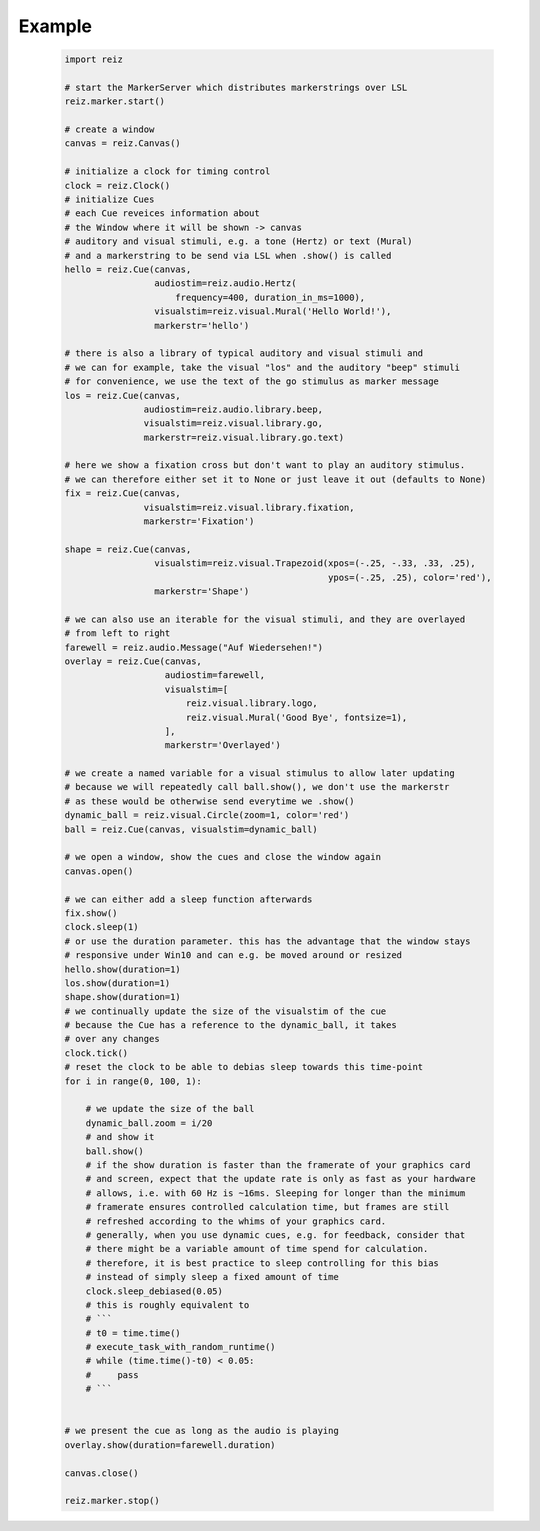 Example
-------
 .. code-block:: python

   import reiz
   
   # start the MarkerServer which distributes markerstrings over LSL
   reiz.marker.start()
   
   # create a window
   canvas = reiz.Canvas()
   
   # initialize a clock for timing control
   clock = reiz.Clock()
   # initialize Cues
   # each Cue reveices information about
   # the Window where it will be shown -> canvas
   # auditory and visual stimuli, e.g. a tone (Hertz) or text (Mural)
   # and a markerstring to be send via LSL when .show() is called
   hello = reiz.Cue(canvas,
                    audiostim=reiz.audio.Hertz(
                        frequency=400, duration_in_ms=1000),
                    visualstim=reiz.visual.Mural('Hello World!'),
                    markerstr='hello')
   
   # there is also a library of typical auditory and visual stimuli and
   # we can for example, take the visual "los" and the auditory "beep" stimuli
   # for convenience, we use the text of the go stimulus as marker message
   los = reiz.Cue(canvas,
                  audiostim=reiz.audio.library.beep,
                  visualstim=reiz.visual.library.go,
                  markerstr=reiz.visual.library.go.text)
   
   # here we show a fixation cross but don't want to play an auditory stimulus.
   # we can therefore either set it to None or just leave it out (defaults to None)
   fix = reiz.Cue(canvas,
                  visualstim=reiz.visual.library.fixation,
                  markerstr='Fixation')
   
   shape = reiz.Cue(canvas,
                    visualstim=reiz.visual.Trapezoid(xpos=(-.25, -.33, .33, .25),
                                                     ypos=(-.25, .25), color='red'),
                    markerstr='Shape')
   
   # we can also use an iterable for the visual stimuli, and they are overlayed
   # from left to right
   farewell = reiz.audio.Message("Auf Wiedersehen!")
   overlay = reiz.Cue(canvas,
                      audiostim=farewell,
                      visualstim=[
                          reiz.visual.library.logo,
                          reiz.visual.Mural('Good Bye', fontsize=1),
                      ],
                      markerstr='Overlayed')
   
   # we create a named variable for a visual stimulus to allow later updating
   # because we will repeatedly call ball.show(), we don't use the markerstr
   # as these would be otherwise send everytime we .show()
   dynamic_ball = reiz.visual.Circle(zoom=1, color='red')
   ball = reiz.Cue(canvas, visualstim=dynamic_ball)
   
   # we open a window, show the cues and close the window again
   canvas.open()
   
   # we can either add a sleep function afterwards
   fix.show()
   clock.sleep(1)
   # or use the duration parameter. this has the advantage that the window stays
   # responsive under Win10 and can e.g. be moved around or resized
   hello.show(duration=1)
   los.show(duration=1)
   shape.show(duration=1)
   # we continually update the size of the visualstim of the cue
   # because the Cue has a reference to the dynamic_ball, it takes
   # over any changes
   clock.tick()
   # reset the clock to be able to debias sleep towards this time-point
   for i in range(0, 100, 1):
   
       # we update the size of the ball
       dynamic_ball.zoom = i/20
       # and show it
       ball.show()
       # if the show duration is faster than the framerate of your graphics card
       # and screen, expect that the update rate is only as fast as your hardware
       # allows, i.e. with 60 Hz is ~16ms. Sleeping for longer than the minimum
       # framerate ensures controlled calculation time, but frames are still
       # refreshed according to the whims of your graphics card.
       # generally, when you use dynamic cues, e.g. for feedback, consider that
       # there might be a variable amount of time spend for calculation.
       # therefore, it is best practice to sleep controlling for this bias
       # instead of simply sleep a fixed amount of time
       clock.sleep_debiased(0.05)
       # this is roughly equivalent to
       # ```
       # t0 = time.time()
       # execute_task_with_random_runtime()
       # while (time.time()-t0) < 0.05:
       #     pass
       # ```
   
   
   # we present the cue as long as the audio is playing
   overlay.show(duration=farewell.duration)
   
   canvas.close()
   
   reiz.marker.stop()
